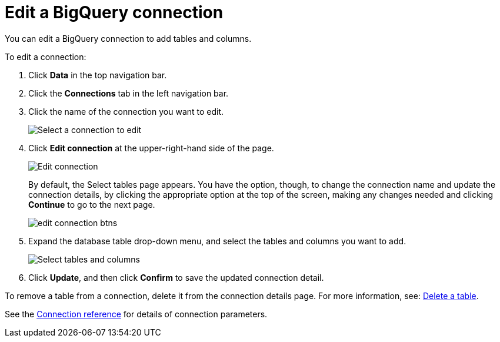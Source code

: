 = Edit a {connection} connection
:last_updated: 8/11/2020
:linkattrs:
:page-layout: default-cloud
:page-aliases: /admin/ts-cloud/ts-cloud-embrace-gbq-edit-connection.adoc
:experimental:
:connection: BigQuery

You can edit a {connection} connection to add tables and columns.

To edit a connection:

. Click *Data* in the top navigation bar.
. Click the *Connections* tab in the left navigation bar.
. Click the name of the connection you want to edit.
+
image::gbq-chooseconnection.png[Select a connection to edit]

. Click *Edit connection* at the upper-right-hand side of the page.
+
image::gbq-editconnection.png[Edit connection]
+
By default, the Select tables page appears.
You have the option, though, to change the connection name and update the connection details, by clicking the appropriate option at the top of the screen, making any changes needed and clicking *Continue* to go to the next page.
+
image::edit_connection_btns.png[]

. Expand the database table drop-down menu, and select the tables and columns you want to add.
+
image::teradata-edittables.png[Select tables and columns]

. Click *Update*, and then click *Confirm* to save the updated connection detail.

To remove a table from a connection, delete it from the connection details page.
For more information, see: xref:connections-gbq-delete.adoc[Delete a table].

See the xref:connections-gbq-reference.adoc[Connection reference] for details of connection parameters.

